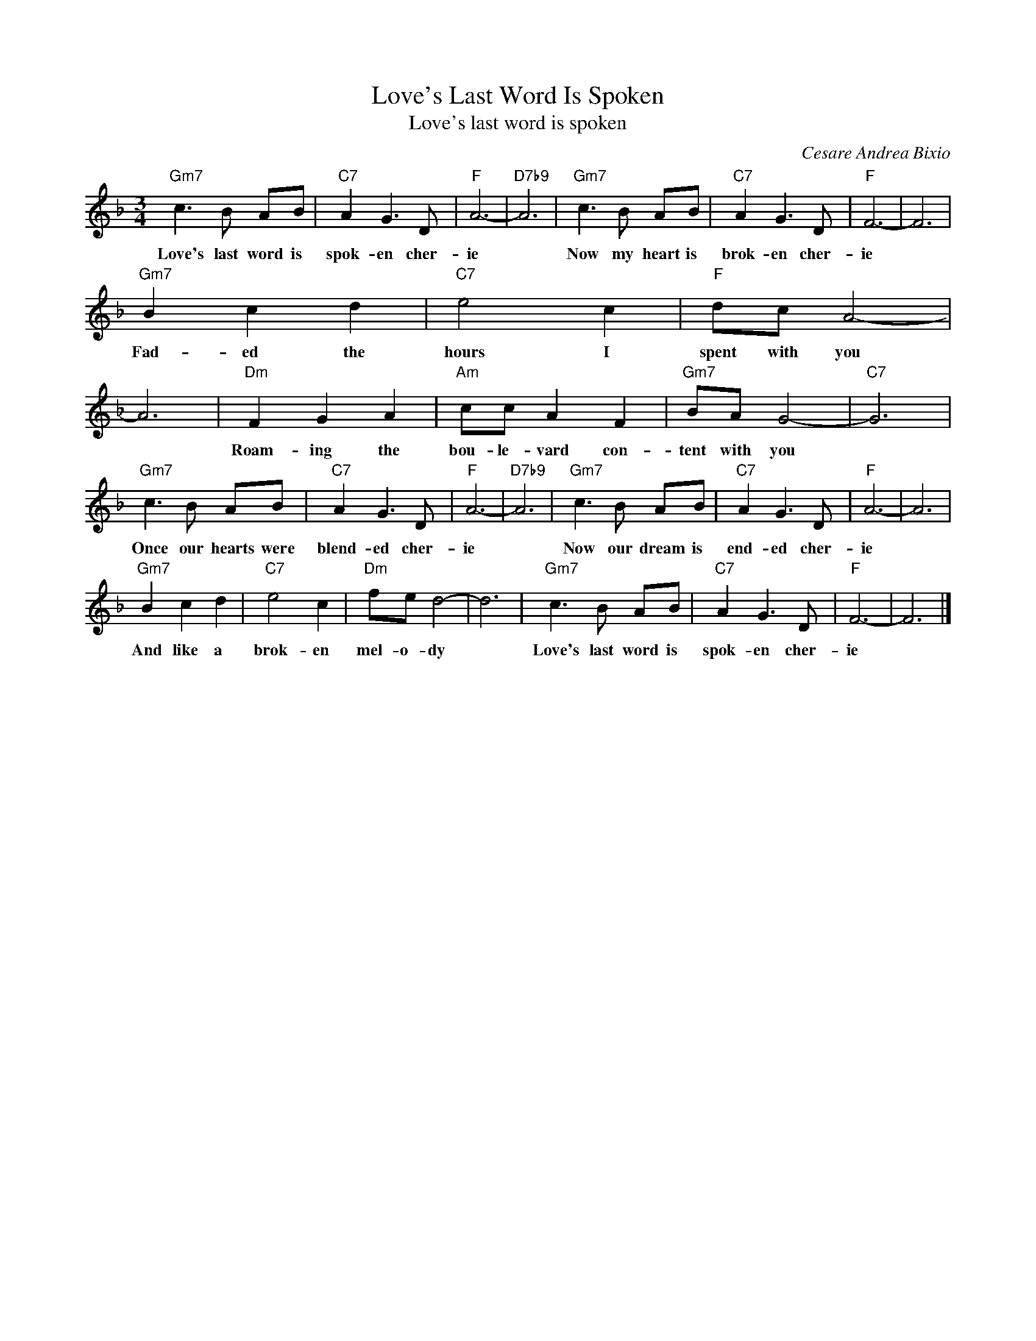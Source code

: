 X:1
T:Love's Last Word Is Spoken
T:Love's last word is spoken
C:Cesare Andrea Bixio
Z:All Rights Reserved
L:1/8
M:3/4
K:F
V:1 treble 
%%MIDI program 40
V:1
"Gm7" c3 B AB |"C7" A2 G3 D |"F" A6- |"D7b9" A6 |"Gm7" c3 B AB |"C7" A2 G3 D |"F" F6- | F6 | %8
w: Love's last word is|spok- en cher-|ie||Now my heart is|brok- en cher-|ie||
"Gm7" B2 c2 d2 |"C7" e4 c2 |"F" dc A4- | A6 |"Dm" F2 G2 A2 |"Am" cc A2 F2 |"Gm7" BA G4- |"C7" G6 | %16
w: Fad- ed the|hours I|spent with you||Roam- ing the|bou- le- vard con-|tent with you||
"Gm7" c3 B AB |"C7" A2 G3 D |"F" A6- |"D7b9" A6 |"Gm7" c3 B AB |"C7" A2 G3 D |"F" A6- | A6 | %24
w: Once our hearts were|blend- ed cher-|ie||Now our dream is|end- ed cher-|ie||
"Gm7" B2 c2 d2 |"C7" e4 c2 |"Dm" fe d4- | d6 |"Gm7" c3 B AB |"C7" A2 G3 D |"F" F6- | F6 |] %32
w: And like a|brok- en|mel- o- dy||Love's last word is|spok- en cher-|ie||

